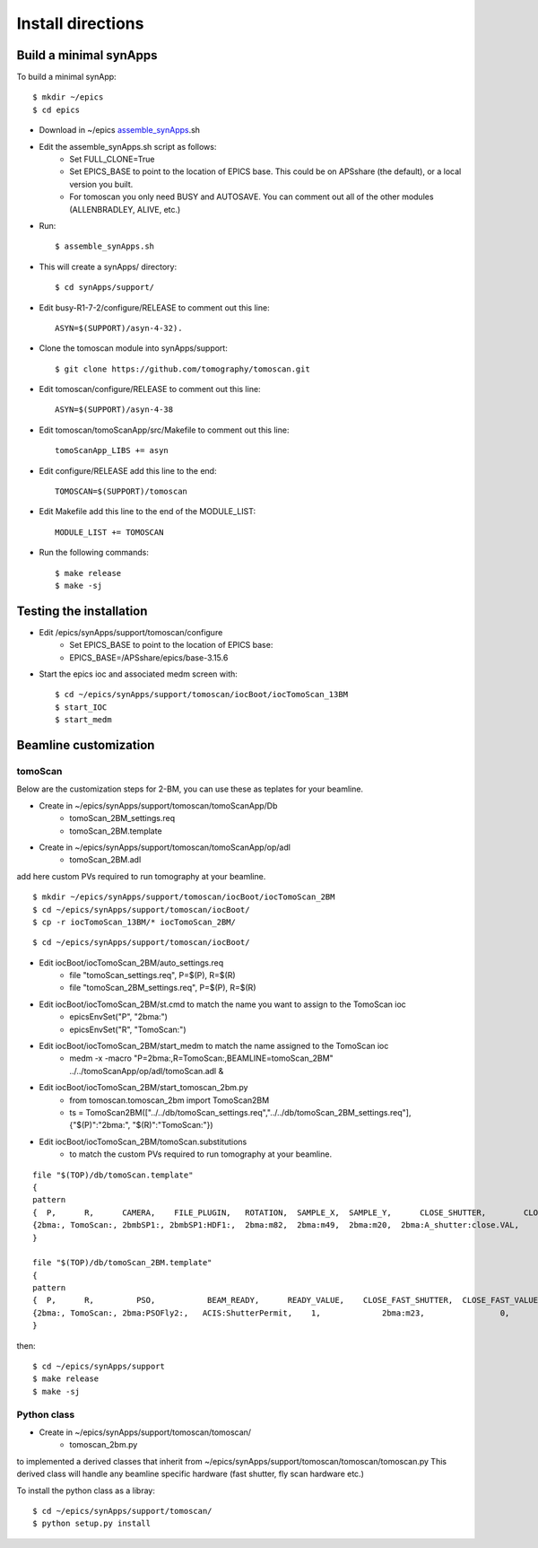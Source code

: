 ==================
Install directions
==================


Build a minimal synApps
-----------------------

To build a minimal synApp::

    $ mkdir ~/epics
    $ cd epics


- Download in ~/epics `assemble_synApps <https://github.com/EPICS-synApps/support/blob/master/assemble_synApps.sh>`_.sh
- Edit the assemble_synApps.sh script as follows:
    - Set FULL_CLONE=True
    - Set EPICS_BASE to point to the location of EPICS base.  This could be on APSshare (the default), or a local version you built.
    - For tomoscan you only need BUSY and AUTOSAVE.  You can comment out all of the other modules (ALLENBRADLEY, ALIVE, etc.)

- Run::

    $ assemble_synApps.sh

- This will create a synApps/ directory::

    $ cd synApps/support/

- Edit  busy-R1-7-2/configure/RELEASE to comment out this line::
    
    ASYN=$(SUPPORT)/asyn-4-32).

- Clone the tomoscan module into synApps/support::
    
    $ git clone https://github.com/tomography/tomoscan.git

- Edit tomoscan/configure/RELEASE to comment out this line::
    
    ASYN=$(SUPPORT)/asyn-4-38

- Edit tomoscan/tomoScanApp/src/Makefile to comment out this line::
    
    tomoScanApp_LIBS += asyn

- Edit configure/RELEASE add this line to the end::
    
    TOMOSCAN=$(SUPPORT)/tomoscan

- Edit Makefile add this line to the end of the MODULE_LIST::
    
    MODULE_LIST += TOMOSCAN

- Run the following commands::

    $ make release
    $ make -sj

Testing the installation
------------------------

- Edit /epics/synApps/support/tomoscan/configure
    - Set EPICS_BASE to point to the location of EPICS base:
    - EPICS_BASE=/APSshare/epics/base-3.15.6

- Start the epics ioc and associated medm screen with::

    $ cd ~/epics/synApps/support/tomoscan/iocBoot/iocTomoScan_13BM
    $ start_IOC
    $ start_medm

Beamline customization
----------------------

tomoScan
~~~~~~~~

Below are the customization steps for 2-BM, you can use these as teplates for your beamline.

- Create in ~/epics/synApps/support/tomoscan/tomoScanApp/Db
    - tomoScan_2BM_settings.req
    - tomoScan_2BM.template

- Create in ~/epics/synApps/support/tomoscan/tomoScanApp/op/adl
    - tomoScan_2BM.adl

add here custom PVs required to run tomography at your beamline.

::

    $ mkdir ~/epics/synApps/support/tomoscan/iocBoot/iocTomoScan_2BM
    $ cd ~/epics/synApps/support/tomoscan/iocBoot/
    $ cp -r iocTomoScan_13BM/* iocTomoScan_2BM/

::

    $ cd ~/epics/synApps/support/tomoscan/iocBoot/

- Edit iocBoot/iocTomoScan_2BM/auto_settings.req
    - file "tomoScan_settings.req", P=$(P), R=$(R)
    - file "tomoScan_2BM_settings.req", P=$(P), R=$(R)

- Edit iocBoot/iocTomoScan_2BM/st.cmd to match the name you want to assign to the TomoScan ioc
    - epicsEnvSet("P", "2bma:")
    - epicsEnvSet("R", "TomoScan:")

- Edit iocBoot/iocTomoScan_2BM/start_medm to match the name assigned to the TomoScan ioc
    -  medm -x -macro "P=2bma:,R=TomoScan:,BEAMLINE=tomoScan_2BM" ../../tomoScanApp/op/adl/tomoScan.adl &

- Edit iocBoot/iocTomoScan_2BM/start_tomoscan_2bm.py
    - from tomoscan.tomoscan_2bm import TomoScan2BM
    - ts = TomoScan2BM(["../../db/tomoScan_settings.req","../../db/tomoScan_2BM_settings.req"], {"$(P)":"2bma:", "$(R)":"TomoScan:"})


- Edit iocBoot/iocTomoScan_2BM/tomoScan.substitutions
    - to match the custom PVs required to run tomography at your beamline.

::
    
    file "$(TOP)/db/tomoScan.template"
    {
    pattern
    {  P,      R,      CAMERA,    FILE_PLUGIN,   ROTATION,  SAMPLE_X,  SAMPLE_Y,      CLOSE_SHUTTER,        CLOSE_VALUE,        OPEN_SHUTTER,         OPEN_VALUE}
    {2bma:, TomoScan:, 2bmbSP1:, 2bmbSP1:HDF1:,  2bma:m82,  2bma:m49,  2bma:m20,  2bma:A_shutter:close.VAL,    1,        2bma:A_shutter:open.VAL,      1}
    }

    file "$(TOP)/db/tomoScan_2BM.template"
    {
    pattern
    {  P,      R,         PSO,           BEAM_READY,      READY_VALUE,    CLOSE_FAST_SHUTTER,  CLOSE_FAST_VALUE,        OPEN_FAST_SHUTTER,         OPEN_FAST_VALUE,}
    {2bma:, TomoScan:, 2bma:PSOFly2:,   ACIS:ShutterPermit,    1,             2bma:m23,                0,                    2bma:m23,                1,}
    }


then::

    $ cd ~/epics/synApps/support
    $ make release
    $ make -sj

Python class
~~~~~~~~~~~~

- Create in ~/epics/synApps/support/tomoscan/tomoscan/
    - tomoscan_2bm.py

to implemented a derived classes that inherit from ~/epics/synApps/support/tomoscan/tomoscan/tomoscan.py
This derived class will handle any beamline specific hardware (fast shutter, fly scan hardware etc.)

To install the python class as a libray::

    $ cd ~/epics/synApps/support/tomoscan/
    $ python setup.py install

